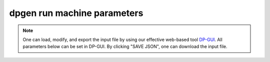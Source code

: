 dpgen run machine parameters
============================
.. note::
   One can load, modify, and export the input file by using our effective web-based tool `DP-GUI <https://deepmodeling.com/dpgui/input/dpgen-machine>`_. All parameters below can be set in DP-GUI. By clicking "SAVE JSON", one can download the input file.

.. dargs::
   :module: dpgen.generator.arginfo
   :func: run_mdata_arginfo
